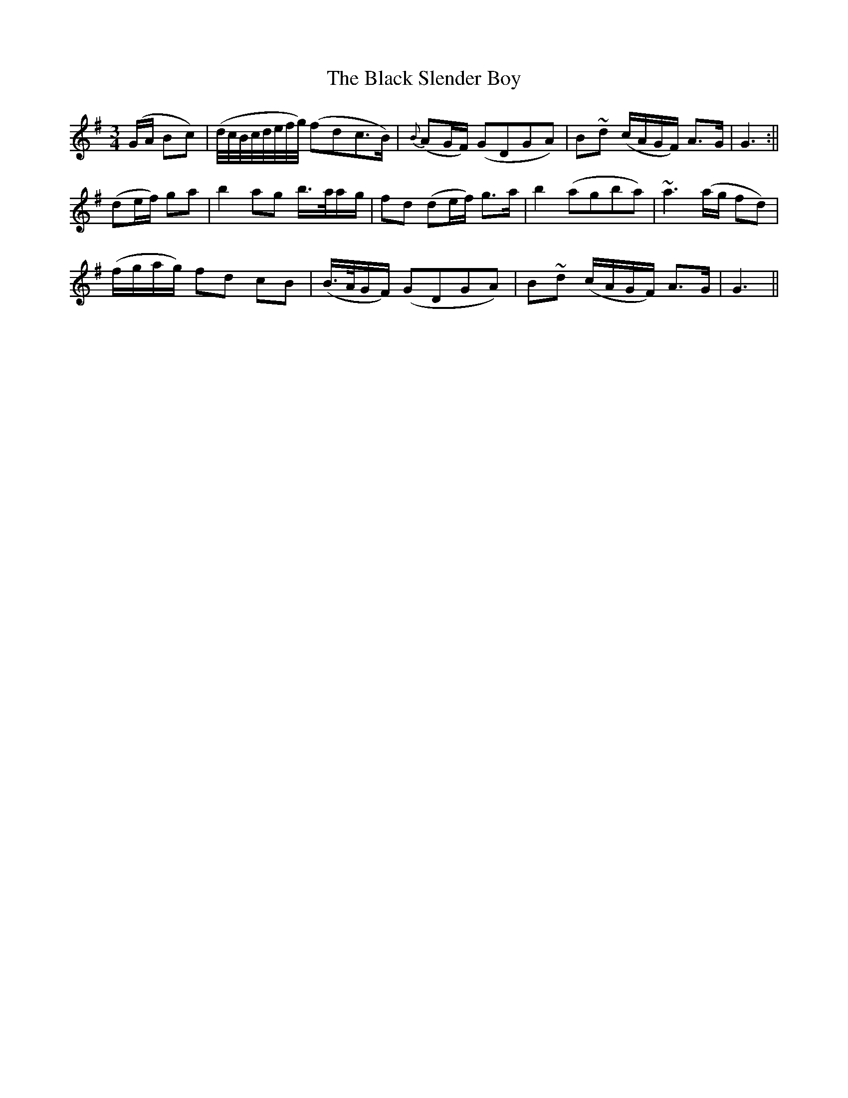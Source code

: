 X: 24
T: The Black Slender Boy
M: 3/4
L: 1/8
B: "O'Neill's 24"
N: "Very slow" "1st Setting"
K:G
(G/2A/2 Bc) | (d/4c/4B/4c/4d/4e/4f/4g/4) (fdc>B) | {B}(AG/2F/2) (GDGA) | B-~d (c/2A/2G/2F/2) A>-G | G3 :||
(de/2f/2) ga | b2 ag b3/4-a/4a/2-g/2 | f-d (de/2f/2) g>-a | b2 (agba) | ~a3 (a/2g/2 fd) |
(f/2g/2a/2g/2) f-d c-B | (B3/4A/4G/2F/2) (GDGA) | B-~d (c/2A/2G/2F/2) A>-G | G3 ||
